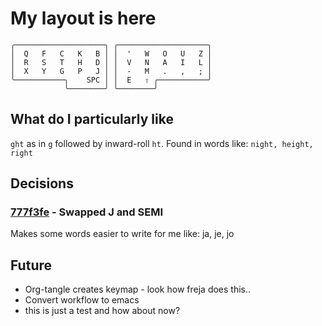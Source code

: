 * My layout is here
#+BEGIN_SRC
  ╭────────────────────╮ ╭────────────────────╮ 
  │  Q   F   C   K   B │ │  '   W   O   U   Z │
  │  R   S   T   H   D │ │  V   N   A   I   L │
  │  X   Y   G   P   J │ │  -   M   .   ,   ; │
  ╰───────────╮    SPC │ │  E   ⇧ ╭───────────╯
              ╰────────╯ ╰────────╯     
#+END_SRC   
** What do I particularly like
~ght~ as in ~g~ followed by inward-roll ~ht~.
Found in words like: ~night, height, right~ 

** Decisions
*** [[https://github.com/deggers/zmk-config/commit/777f3fe28d8ea130ff6325c3e70e22dfbe7ec768][777f3fe]] - Swapped J and SEMI
Makes some words easier to write for me like:
ja, je, jo 
** Future
- Org-tangle creates keymap - look how freja does this..
- Convert workflow to emacs 
- this is just a test and how about now?
